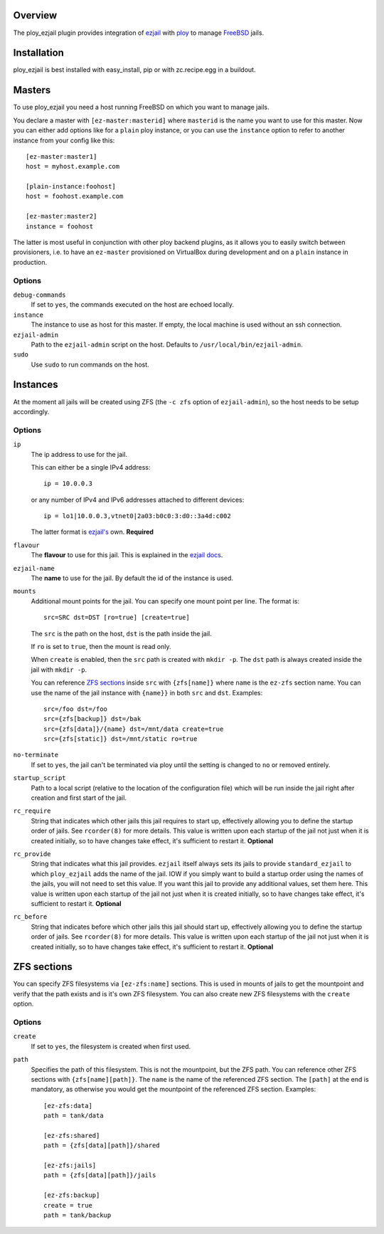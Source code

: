 Overview
========

The ploy_ezjail plugin provides integration of `ezjail`_ with `ploy`_ to manage `FreeBSD`_ jails.

.. _ezjail: http://erdgeist.org/arts/software/ezjail/
.. _ploy: https://github.com/ployground/
.. _FreeBSD: http://www.freebsd.org


Installation
============

ploy_ezjail is best installed with easy_install, pip or with zc.recipe.egg in a buildout.


Masters
=======

To use ploy_ezjail you need a host running FreeBSD on which you want to manage jails.

You declare a master with ``[ez-master:masterid]`` where ``masterid`` is the name you want to use for this master.
Now you can either add options like for a ``plain`` ploy instance, or you can use the ``instance`` option to refer to another instance from your config like this::

    [ez-master:master1]
    host = myhost.example.com

    [plain-instance:foohost]
    host = foohost.example.com

    [ez-master:master2]
    instance = foohost

The latter is most useful in conjunction with other ploy backend plugins, as it allows you to easily switch between provisioners, i.e. to have an ``ez-master`` provisioned on VirtualBox during development and on a ``plain`` instance in production.


Options
-------

``debug-commands``
  If set to ``yes``, the commands executed on the host are echoed locally.

``instance``
  The instance to use as host for this master.
  If empty, the local machine is used without an ssh connection.

``ezjail-admin``
  Path to the ``ezjail-admin`` script on the host.
  Defaults to ``/usr/local/bin/ezjail-admin``.

``sudo``
  Use ``sudo`` to run commands on the host.


Instances
=========

At the moment all jails will be created using ZFS (the ``-c zfs`` option of ``ezjail-admin``), so the host needs to be setup accordingly.


Options
-------

``ip``
  The ip address to use for the jail.

  This can either be a single IPv4 address::

      ip = 10.0.0.3

  or any number of IPv4 and IPv6 addresses attached to different devices::

      ip = lo1|10.0.0.3,vtnet0|2a03:b0c0:3:d0::3a4d:c002

  The latter format is `ezjail's <http://erdgeist.org/arts/software/ezjail/>`_ own.
  **Required**

``flavour``
  The **flavour** to use for this jail. This is explained in the `ezjail docs <http://erdgeist.org/arts/software/ezjail/>`_.

``ezjail-name``
  The **name** to use for the jail. By default the id of the instance is used.

``mounts``
  Additional mount points for the jail.
  You can specify one mount point per line.
  The format is::

      src=SRC dst=DST [ro=true] [create=true]

  The ``src`` is the path on the host, ``dst`` is the path inside the jail.

  If ``ro`` is set to ``true``, then the mount is read only.

  When ``create`` is enabled, then the ``src`` path is created with ``mkdir -p``.
  The ``dst`` path is always created inside the jail with ``mkdir -p``.

  You can reference `ZFS sections`_ inside ``src`` with ``{zfs[name]}`` where ``name`` is the ``ez-zfs`` section name.
  You can use the name of the jail instance with ``{name}}`` in both ``src`` and ``dst``.
  Examples::

      src=/foo dst=/foo
      src={zfs[backup]} dst=/bak
      src={zfs[data]}/{name} dst=/mnt/data create=true
      src={zfs[static]} dst=/mnt/static ro=true

``no-terminate``
  If set to ``yes``, the jail can't be terminated via ploy until the setting is changed to ``no`` or removed entirely.

``startup_script``
  Path to a local script (relative to the location of the configuration file) which will be run inside the jail right after creation and first start of the jail.

``rc_require``
  String that indicates which other jails this jail requires to start up, effectively allowing you to define the startup order of jails.
  See ``rcorder(8)`` for more details.
  This value is written upon each startup of the jail not just when it is created initially, so to have changes take effect, it's sufficient to restart it.
  **Optional**

``rc_provide``
  String that indicates what this jail provides.
  ``ezjail`` itself always sets its jails to provide ``standard_ezjail`` to which ``ploy_ezjail`` adds the name of the jail.
  IOW if you simply want to build a startup order using the names of the jails, you will not need to set this value.
  If you want this jail to provide any additional values, set them here.
  This value is written upon each startup of the jail not just when it is created initially, so to have changes take effect, it's sufficient to restart it.
  **Optional**

``rc_before``
  String that indicates before which other jails this jail should start up, effectively allowing you to define the startup order of jails.
  See ``rcorder(8)`` for more details.
  This value is written upon each startup of the jail not just when it is created initially, so to have changes take effect, it's sufficient to restart it.
  **Optional**


ZFS sections
============

You can specify ZFS filesystems via ``[ez-zfs:name]`` sections.
This is used in mounts of jails to get the mountpoint and verify that the path exists and is it's own ZFS filesystem.
You can also create new ZFS filesystems with the ``create`` option.


Options
-------

``create``
  If set to ``yes``, the filesystem is created when first used.

``path``
  Specifies the path of this filesystem.
  This is not the mountpoint, but the ZFS path.
  You can reference other ZFS sections with ``{zfs[name][path]}``.
  The ``name`` is the name of the referenced ZFS section.
  The ``[path]`` at the end is mandatory, as otherwise you would get the mountpoint of the referenced ZFS section.
  Examples::

    [ez-zfs:data]
    path = tank/data

    [ez-zfs:shared]
    path = {zfs[data][path]}/shared

    [ez-zfs:jails]
    path = {zfs[data][path]}/jails

    [ez-zfs:backup]
    create = true
    path = tank/backup
